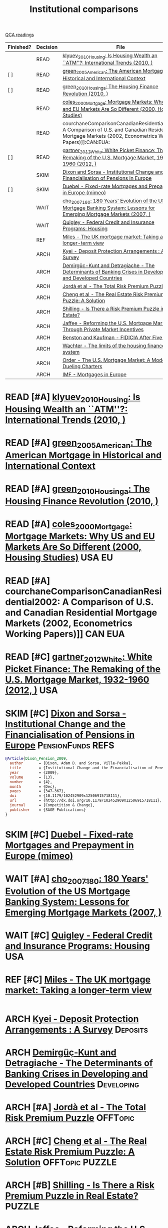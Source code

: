 #+title: Institutional comparisons
#+roam_alias: InstComp
#+ARCHIVE: ../archive/QCA.org::* Institutional comparisons
#+TODO: READ SKIM PARTIAL WAIT MAYBE REF | REPORT DONE ARCH
#+PROPERTY: FINISHED_ALL "[ ]" "[X]"
#+PROPERTY: COLUMNS  %FINISHED(Finished?){X} %TODO(Decision) %ITEM(File) %15KEY(Reference) %7RELEVANCE
#+PROPERTY: DECISION_ALL Read File Skip PartialRead
#+PROPERTY: ZOTERO_ALL Yes No Partial Entry
#+PROPERTY: STATUS_ALL Reading Searching Abandoned =Finished= Skimmed NotFound 404 Downloaded Zotero
#+PROPERTY: RELEVANCE_ALL High Regular Low None
#+PROPERTY: IMPACT_ALL High Regular Low None
#+PROPERTY: CITE_ALL Yes No Wait
#+PROPERTY: YEAR_ALL
#+PROPERTY: KEY_ALL

[[file:20210210093026-qca_readings.org][QCA readings]]


#+BEGIN: columnview :maxlevel 3 :id global
| Finished? | Decision | File                                                                                                                                                      | Reference                                       | RELEVANCE |
|-----------+----------+-----------------------------------------------------------------------------------------------------------------------------------------------------------+-------------------------------------------------+-----------|
|           | READ     | [[file:2021-02-26-12-04-45-klyuev_2010_Housing.org][klyuev_2010_Housing: Is Housing Wealth an ``ATM''?: International Trends (2010, )]]                                                                         | cite:klyuev_2010_Housing                        | High      |
| [ ]       | READ     | [[file:2021-01-12-14-07-01-green_2005_American.org][green_2005_American: The American Mortgage in Historical and International Context]]                                                                        | cite:greenAmericanMortgageHistorical2005        | High      |
| [ ]       | READ     | [[file:2021-02-26-10-46-43-green_2010_Housinga.org][green_2010_Housinga: The Housing Finance Revolution (2010, )]]                                                                                              | cite:green_2010_Housinga                        | High      |
|           | READ     | [[file:2021-02-26-12-01-05-coles_2000_Mortgage.org][coles_2000_Mortgage: Mortgage Markets: Why US and EU Markets Are So Different (2000, Housing Studies)]]                                                     | cite:coles_2000_Mortgage                        | High      |
|           | READ     | courchaneComparisonCanadianResidential2002: A Comparison of U.S. and Canadian Residential Mortgage Markets (2002, Econometrics Working Papers)]]:CAN:EUA: | cite:courchaneComparisonCanadianResidential2002 | Regular   |
| [ ]       | READ     | [[file:2021-02-26-11-47-02-gartner_2012_White.org][gartner_2012_White: White Picket Finance: The Remaking of the U.S. Mortgage Market, 1932-1960 (2012, )]]                                                    | cite:garther_2012_White                         | Regular   |
|           | SKIM     | [[https://journals.sagepub.com/doi/10.1179/102452909X12506915718111][Dixon and Sorsa - Institutional Change and the Financialisation of Pensions in Europe]]                                                                     |                                                 | Low       |
| [ ]       | SKIM     | [[http://www.empirica-international.de/mediapool/16/169624/data/Housing_Finance/Europe/Duebel_VdP_Fixed-Rate_Mortgages_and_Prepayment_in_Europe_05.pdf][Duebel - Fixed-rate Mortgages and Prepayment in Europe (mimeo)]]                                                                                            | cite:                                           | Low       |
|           | WAIT     | [[file:2021-02-26-10-17-47-cho_2007_180.org][cho_2007_180: 180 Years' Evolution of the US Mortgage Banking System: Lessons for Emerging Mortgage Markets (2007, )]]                                      | cite:cite:cho_2007_180                          | Regular   |
|           | WAIT     | [[https://escholarship.org/content/qt41d5k3bd/qt41d5k3bd.pdf][Quigley - Federal Credit and Insurance Programs: Housing]]                                                                                                  |                                                 | Regular   |
|           | REF      | [[http://citeseerx.ist.psu.edu/viewdoc/download?doi=10.1.1.360.2923&rep=rep1&type=pdf][Miles - The UK mortgage market: Taking a longer-term view]]                                                                                                 |                                                 | Low       |
|           | ARCH     | [[https://www.imf.org/en/Publications/WP/Issues/2016/12/30/Deposit-Protection-Arrangements-A-Survey-1875][Kyei - Deposit Protection Arrangements : A Survey]]                                                                                                         |                                                 | High      |
|           | ARCH     | [[http://policydialogue.org/files/publications/Determinants_of_Banking_Crises.pdf][Demirgüç-Kunt and Detragiache - The Determinants of Banking Crises in Developing and Developed Countries]]                                                  |                                                 | High      |
|           | ARCH     | [[https://www.nber.org/papers/w25653][Jordà et al - The Total Risk Premium Puzzle]]                                                                                                               | cite:jorda_2019_Total                           | Low       |
|           | ARCH     | [[https://pdfs.semanticscholar.org/9157/92055cd5691d9b31ed46556407d50003e310.pdf][Cheng et al - The Real Estate Risk Premium Puzzle: A Solution]]                                                                                             |                                                 |           |
|           | ARCH     | [[http://feweb.uvt.nl/pdf/brounen/shilling.pdf][Shilling - Is There a Risk Premium Puzzle in Real Estate?]]                                                                                                 |                                                 | Low       |
|           | ARCH     | [[https://escholarship.org/uc/item/4x0357n0;][Jaffee - Reforming the U.S. Mortgage Market Through Private Market Incentives]]                                                                             |                                                 |           |
|           | ARCH     | [[https://www.aeaweb.org/articles?id=10.1257/jep.11.3.139][Benston and Kaufman  - FIDICIA After Five Years]]                                                                                                           |                                                 | Low       |
|           | ARCH     | [[https://www.jstor.org/stable/24825878?seq=1][Wachter - The limits of the housing finance system]]                                                                                                        |                                                 | Regular   |
|           | ARCH     | [[https://www.jstor.org/stable/24833781?seq=1][Order - The U.S. Mortgage Market: A Model of Dueling Charters]]                                                                                             |                                                 | Low       |
|           | ARCH     | [[https://www.nbs.sk/_img/Documents/PUBLIK/muc0070.pdf][IMF - Mortgages in Europe]]                                                                                                                                 |                                                 | Regular   |
#+END
* READ [#A] [[file:2021-02-26-12-04-45-klyuev_2010_Housing.org][klyuev_2010_Housing: Is Housing Wealth an ``ATM''?: International Trends (2010, )]]
:PROPERTIES:
:YEAR:  citeyear*:klyuev_2010_Housing
:ZOTERO:   Yes
:STATUS:   Zotero
:RELEVANCE: High
:IMPACT:   Low
:CITE:     Yes
:KEY: cite:klyuev_2010_Housing
:END:
* READ [#A] [[file:2021-01-12-14-07-01-green_2005_American.org][green_2005_American: The American Mortgage in Historical and International Context]]
:PROPERTIES:
:YEAR:  citeyear*:greenAmericanMortgageHistorical2005
:ZOTERO:   Yes
:STATUS:   Reading
:RELEVANCE: High
:IMPACT:   Regular
:CITE:     Yes
:KEY: cite:greenAmericanMortgageHistorical2005
:FINISHED: [ ]
:END:
* READ [#A] [[file:2021-02-26-10-46-43-green_2010_Housinga.org][green_2010_Housinga: The Housing Finance Revolution (2010, )]]
:PROPERTIES:
:YEAR:  citeyear*:green_2010_Housinga
:ZOTERO:   Yes
:STATUS:   Reading
:RELEVANCE: High
:IMPACT:   Regular
:CITE:     Yes
:KEY: cite:green_2010_Housinga
:FINISHED: [ ]
:END:
* READ [#A] [[file:2021-02-26-12-01-05-coles_2000_Mortgage.org][coles_2000_Mortgage: Mortgage Markets: Why US and EU Markets Are So Different (2000, Housing Studies)]] :USA:EU:
:PROPERTIES:
:YEAR:  citeyear*:coles_2000_Mortgage
:ZOTERO:   Yes
:STATUS:   Zotero
:RELEVANCE: High
:IMPACT:   Low
:CITE:     Yes
:KEY: cite:coles_2000_Mortgage
:END:

* READ [#A] courchaneComparisonCanadianResidential2002: A Comparison of U.S. and Canadian Residential Mortgage Markets (2002, Econometrics Working Papers)]]:CAN:EUA:
:PROPERTIES:
:YEAR:  citeyear*:courchaneComparisonCanadianResidential2002
:ZOTERO:   Yes
:STATUS:   Zotero
:RELEVANCE: Regular
:IMPACT:   Low
:CITE:     Wait
:KEY: cite:courchaneComparisonCanadianResidential2002
:END:
* READ [#C] [[file:2021-02-26-11-47-02-gartner_2012_White.org][gartner_2012_White: White Picket Finance: The Remaking of the U.S. Mortgage Market, 1932-1960 (2012, )]] :USA:
:PROPERTIES:
:YEAR:  citeyear*:garther_2012_White
:ZOTERO:   Partial
:STATUS:   Zotero
:RELEVANCE: Regular
:IMPACT:   Regular
:CITE:     Wait
:KEY: cite:garther_2012_White
:FINISHED: [ ]
:END:
* SKIM [#C] [[https://journals.sagepub.com/doi/10.1179/102452909X12506915718111][Dixon and Sorsa - Institutional Change and the Financialisation of Pensions in Europe]] :PensionFunds:REFS:
   :PROPERTIES:
   :YEAR:     2009
   :ZOTERO:   Yes
   :TYPE:     Theory
   :STATUS:   Filed
   :RELEVANCE: Low
   :IMPACT:   Low
   :CITE:     Wait
   :END:

#+BEGIN_SRC bibtex
@Article{Dixon_Pension_2009,
  author       = {Dixon, Adam D. and Sorsa, Ville-Pekka},
  title	       = {Institutional Change and the Financialisation of Pensions in Europe},
  year	       = {2009},
  volume       = {13},
  number       = {4},
  month	       = {Dec},
  pages	       = {347–367},
  doi	       = {10.1179/102452909x12506915718111},
  url	       = {http://dx.doi.org/10.1179/102452909X12506915718111},
  journal      = {Competition & Change},
  publisher    = {SAGE Publications}
}
#+END_SRC

* SKIM [#C] [[http://www.empirica-international.de/mediapool/16/169624/data/Housing_Finance/Europe/Duebel_VdP_Fixed-Rate_Mortgages_and_Prepayment_in_Europe_05.pdf][Duebel - Fixed-rate Mortgages and Prepayment in Europe (mimeo)]]
:PROPERTIES:
:YEAR:  citeyear*:
:ZOTERO:   No
:STATUS:   Downloaded
:RELEVANCE: Low
:IMPACT:   Low
:CITE:     Wait
:KEY: cite:
:FINISHED: [ ]
:END:
* WAIT [#A] [[file:2021-02-26-10-17-47-cho_2007_180.org][cho_2007_180: 180 Years' Evolution of the US Mortgage Banking System: Lessons for Emerging Mortgage Markets (2007, )]]
:PROPERTIES:
:YEAR: citeyear*:cho_2007_180
:ZOTERO:   Yes
:STATUS:   Zotero
:RELEVANCE: Regular
:IMPACT:   Low
:CITE:     Wait
:KEY: cite:cite:cho_2007_180
:END:
* WAIT [#C] [[https://escholarship.org/content/qt41d5k3bd/qt41d5k3bd.pdf][Quigley - Federal Credit and Insurance Programs: Housing]] :USA:
   :PROPERTIES:
   :YEAR:     2006
   :ZOTERO:   Yes
   :TYPE:     Case
   :STATUS:   Downloaded
   :RELEVANCE: Regular
   :IMPACT:   Low
   :CITE:     Yes
   :COUNTRY: US
   :END:
* REF [#C] [[http://citeseerx.ist.psu.edu/viewdoc/download?doi=10.1.1.360.2923&rep=rep1&type=pdf][Miles - The UK mortgage market: Taking a longer-term view]]
   :PROPERTIES:
   :YEAR:    2004
   :ZOTERO:   Yes
   :TYPE:     Case
   :STATUS:   Filed
   :RELEVANCE: Low
   :IMPACT:   Regular
   :CITE:     Wait
   :END:

   #+BEGIN_SRC bibtex
   #+END_SRC

* ARCH [[https://www.imf.org/en/Publications/WP/Issues/2016/12/30/Deposit-Protection-Arrangements-A-Survey-1875][Kyei - Deposit Protection Arrangements : A Survey]] :Deposits:
CLOSED: [2021-02-26 sex 10:20]
   :PROPERTIES:
   :YEAR:     1995
   :ZOTERO:   Yes
   :TYPE:     Case
   :STATUS:   NotFound
   :RELEVANCE: High
   :IMPACT:   Low
   :CITE:     Yes
   :END:
* ARCH [[http://policydialogue.org/files/publications/Determinants_of_Banking_Crises.pdf][Demirgüç-Kunt and Detragiache - The Determinants of Banking Crises in Developing and Developed Countries]] :Developing:
CLOSED: [2021-02-26 sex 10:20]
   :PROPERTIES:
   :YEAR: 1998
   :ZOTERO:   Yes
   :TYPE:     Empirical
   :STATUS:   Skimmed
   :RELEVANCE: High
   :IMPACT:   Low
   :CITE:     Yes
   :END:

* ARCH [#A] [[https://www.nber.org/papers/w25653][Jordà et al - The Total Risk Premium Puzzle]] :OFFTopic:
CLOSED: [2021-02-26 sex 11:02]
:PROPERTIES:
:YEAR:  citeyear*:jorda_2019_Total:
:ZOTERO:   Entry
:STATUS:   Abandoned
:RELEVANCE: Low
:IMPACT:   High
:CITE:     No
:KEY: cite:jorda_2019_Total
:END:

* ARCH [#C] [[https://pdfs.semanticscholar.org/9157/92055cd5691d9b31ed46556407d50003e310.pdf][Cheng et al - The Real Estate Risk Premium Puzzle: A Solution]] :OFFTopic:PUZZLE:
* ARCH [#B] [[http://feweb.uvt.nl/pdf/brounen/shilling.pdf][Shilling - Is There a Risk Premium Puzzle in Real Estate?]] :PUZZLE:
   CLOSED: [2020-10-02 sex 18:13]
   :PROPERTIES:
   :YEAR:     2003
   :ZOTERO:   Entry
   :TYPE:     Thechnical
   :STATUS:   Filed
   :RELEVANCE: Low
   :IMPACT:   Low
   :CITE:     No
   :END:
* ARCH [[https://escholarship.org/uc/item/4x0357n0;][Jaffee - Reforming the U.S. Mortgage Market Through Private Market Incentives]]
CLOSED: [2021-02-26 sex 11:06]

* ARCH [[https://www.aeaweb.org/articles?id=10.1257/jep.11.3.139][Benston and Kaufman  - FIDICIA After Five Years]] :OFFTopic:FDICIA:USA:
CLOSED: [2021-02-26 sex 11:08]
   :PROPERTIES:
   :YEAR:     1997
   :ZOTERO:   Yes
   :TYPE:     Case
   :STATUS:   Filed
   :RELEVANCE: Low
   :IMPACT:   Regular
   :CITE:     Wait
   :END:

* ARCH [#C] [[https://www.jstor.org/stable/24825878?seq=1][Wachter - The limits of the housing finance system]]
CLOSED: [2021-02-26 sex 11:41]
   :PROPERTIES:
   :YEAR:     1990
   :ZOTERO:   Entry
   :TYPE:     Case
   :STATUS:   Filed
   :RELEVANCE: Regular
   :IMPACT:   Low
   :CITE:     Wait
   :END:

   #+BEGIN_SRC bibtex

   #+END_SRC

* ARCH [#C] [[https://www.jstor.org/stable/24833781?seq=1][Order - The U.S. Mortgage Market: A Model of Dueling Charters]]
CLOSED: [2021-02-26 sex 11:42]
   :PROPERTIES:
   :YEAR:    2000
   :ZOTERO:   Entry
   :TYPE:     Theory
   :STATUS:   Filed
   :RELEVANCE: Low
   :IMPACT:   Low
   :CITE:     Wait
   :END:

   #+BEGIN_SRC bibtex

   #+END_SRC

* ARCH [#B] [[https://www.nbs.sk/_img/Documents/PUBLIK/muc0070.pdf][IMF - Mortgages in Europe]]
CLOSED: [2021-02-26 sex 11:52]
   :PROPERTIES:
   :YEAR:     2000
   :ZOTERO:   Partial
   :TYPE:     Review
   :STATUS:   Filed
   :RELEVANCE: Regular
   :IMPACT:   Low
   :CITE:     Wait
   :END:

*Zotero file:* muc0070.pdf
